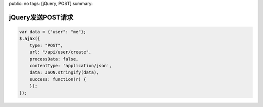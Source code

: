 public: no
tags: [jQuery, POST]
summary: 

jQuery发送POST请求
========================

.. code-block:: javascript

    var data = {"user": "me"};
    $.ajax({
        type: "POST",
        url: "/api/user/create",
        processData: false,
        contentType: 'application/json',
        data: JSON.stringify(data),
        success: function(r) {
        });
    });
